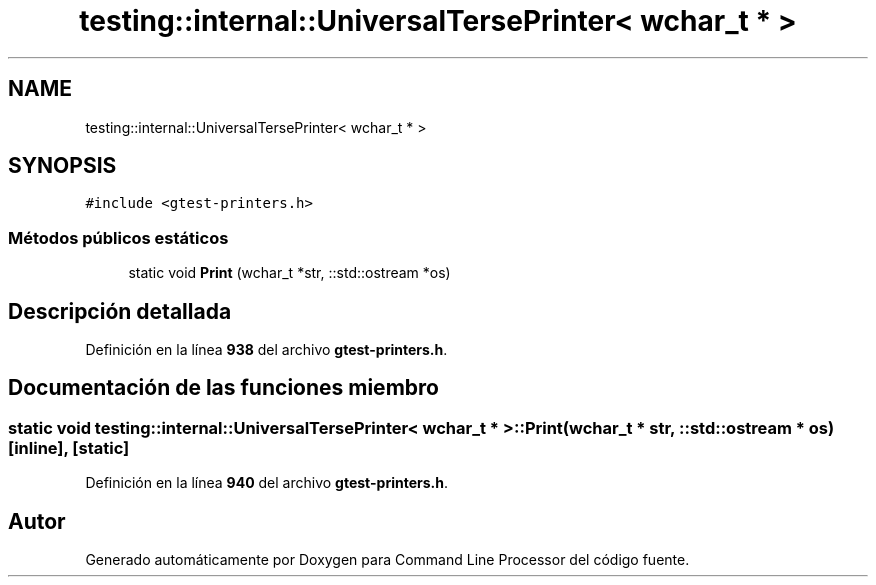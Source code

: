 .TH "testing::internal::UniversalTersePrinter< wchar_t * >" 3 "Viernes, 5 de Noviembre de 2021" "Version 0.2.3" "Command Line Processor" \" -*- nroff -*-
.ad l
.nh
.SH NAME
testing::internal::UniversalTersePrinter< wchar_t * >
.SH SYNOPSIS
.br
.PP
.PP
\fC#include <gtest\-printers\&.h>\fP
.SS "Métodos públicos estáticos"

.in +1c
.ti -1c
.RI "static void \fBPrint\fP (wchar_t *str, ::std::ostream *os)"
.br
.in -1c
.SH "Descripción detallada"
.PP 
Definición en la línea \fB938\fP del archivo \fBgtest\-printers\&.h\fP\&.
.SH "Documentación de las funciones miembro"
.PP 
.SS "static void \fBtesting::internal::UniversalTersePrinter\fP< wchar_t * >::Print (wchar_t * str, ::std::ostream * os)\fC [inline]\fP, \fC [static]\fP"

.PP
Definición en la línea \fB940\fP del archivo \fBgtest\-printers\&.h\fP\&.

.SH "Autor"
.PP 
Generado automáticamente por Doxygen para Command Line Processor del código fuente\&.
